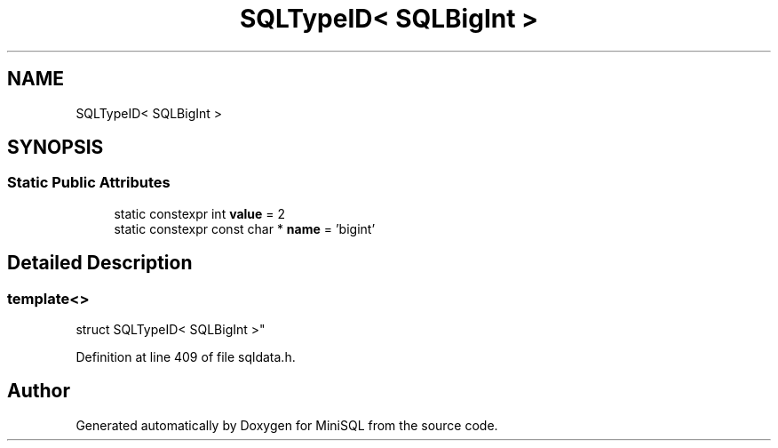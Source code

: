 .TH "SQLTypeID< SQLBigInt >" 3 "Mon May 27 2019" "MiniSQL" \" -*- nroff -*-
.ad l
.nh
.SH NAME
SQLTypeID< SQLBigInt >
.SH SYNOPSIS
.br
.PP
.SS "Static Public Attributes"

.in +1c
.ti -1c
.RI "static constexpr int \fBvalue\fP = 2"
.br
.ti -1c
.RI "static constexpr const char * \fBname\fP = 'bigint'"
.br
.in -1c
.SH "Detailed Description"
.PP 

.SS "template<>
.br
struct SQLTypeID< SQLBigInt >"

.PP
Definition at line 409 of file sqldata\&.h\&.

.SH "Author"
.PP 
Generated automatically by Doxygen for MiniSQL from the source code\&.
